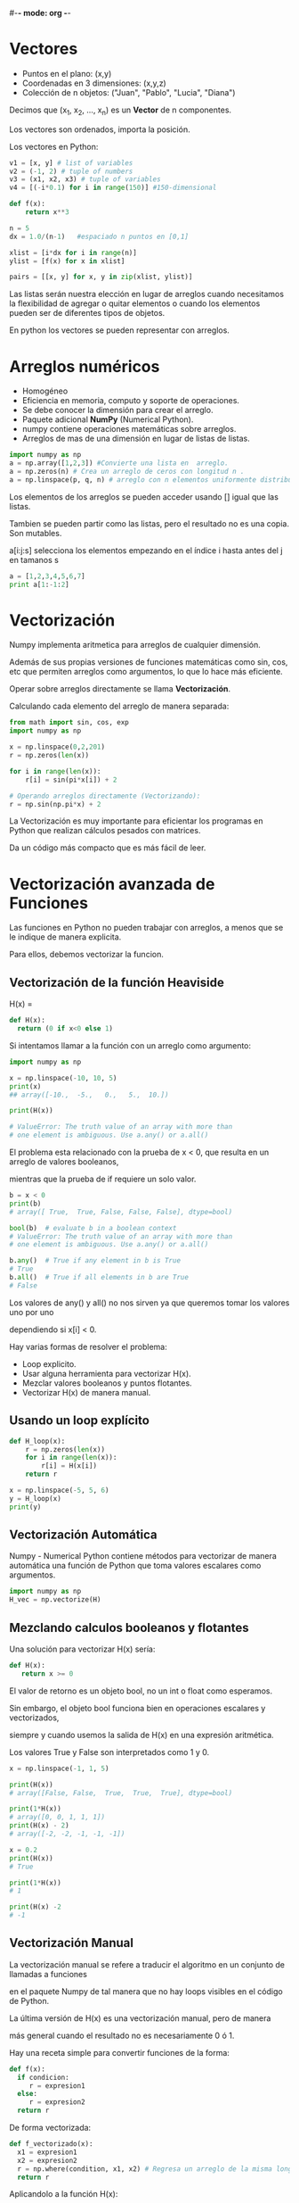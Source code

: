 #-*- mode: org -*-

* Vectores

- Puntos en el plano: (x,y)
- Coordenadas en 3 dimensiones: (x,y,z)
- Colección de n objetos: ("Juan", "Pablo", "Lucia", "Diana")

Decimos que (x_1, x_2, ..., x_n) es un *Vector* de n componentes.

Los vectores son ordenados, importa la posición.

Los vectores en Python:
#+BEGIN_SRC python
v1 = [x, y] # list of variables
v2 = (-1, 2) # tuple of numbers
v3 = (x1, x2, x3) # tuple of variables
v4 = [(-i*0.1) for i in range(150)] #150-dimensional
#+END_SRC


#+BEGIN_SRC python
def f(x):
    return x**3

n = 5
dx = 1.0/(n-1)   #espaciado n puntos en [0,1] 

xlist = [i*dx for i in range(n)]
ylist = [f(x) for x in xlist]

pairs = [[x, y] for x, y in zip(xlist, ylist)]
#+END_SRC

Las listas serán nuestra elección en lugar de arreglos cuando necesitamos 
la flexibilidad de agregar o quitar elementos o cuando los elementos 
pueden ser de diferentes tipos de objetos.

En python los vectores se pueden representar con arreglos.


* Arreglos numéricos
- Homogéneo
- Eficiencia en memoria, computo y soporte de operaciones.
- Se debe conocer la dimensión para crear el arreglo.
- Paquete adicional *NumPy* (Numerical Python).
- numpy contiene operaciones matemáticas sobre arreglos.
- Arreglos de mas de una dimensión en lugar de listas de listas.

#+BEGIN_SRC python
import numpy as np
a = np.array([1,2,3]) #Convierte una lista en  arreglo.
a = np.zeros(n) # Crea un arreglo de ceros con longitud n .
a = np.linspace(p, q, n) # arreglo con n elementos uniformente distribuidos entre p y q.
#+END_SRC

Los elementos de los arreglos se pueden acceder usando [] igual que las listas.

Tambien se pueden partir como las listas, pero el resultado no es una copia. Son mutables.

a[i:j:s] selecciona los elementos empezando en el índice i hasta antes del j en tamanos s

#+BEGIN_SRC python
a = [1,2,3,4,5,6,7]
print a[1:-1:2]
#+END_SRC

* Vectorización
Numpy implementa aritmetica para arreglos de cualquier dimensión.

Además de sus propias versiones de funciones matemáticas como sin, cos, etc que
permiten arreglos como argumentos, lo que lo hace más eficiente.

Operar sobre arreglos directamente se llama *Vectorización*.

Calculando cada elemento del arreglo de manera separada:

#+BEGIN_SRC python
from math import sin, cos, exp
import numpy as np

x = np.linspace(0,2,201)
r = np.zeros(len(x)) 

for i in range(len(x)):
    r[i] = sin(pi*x[i]) + 2

# Operando arreglos directamente (Vectorizando):
r = np.sin(np.pi*x) + 2
#+END_SRC

La Vectorización es muy importante para eficientar los programas en Python
que realizan cálculos pesados con matrices. 

Da un código más compacto que es más fácil de leer. 

* Vectorización avanzada de Funciones
Las funciones en Python no pueden trabajar con arreglos, a menos que se le indique de manera explicita.

Para ellos, debemos vectorizar la funcion.

** Vectorización de la función Heaviside

 H(x) = 
 \begin{cases}
 0       & x < 0 \\
 1  & x \geq 0 
  \end{cases}


#+BEGIN_SRC python
def H(x):
  return (0 if x<0 else 1)
#+END_SRC

Si intentamos llamar a la función con un arreglo como argumento:

#+BEGIN_SRC python
import numpy as np

x = np.linspace(-10, 10, 5)
print(x)
## array([-10.,  -5.,   0.,   5.,  10.])

print(H(x))

# ValueError: The truth value of an array with more than
# one element is ambiguous. Use a.any() or a.all()
#+END_SRC

El problema esta relacionado con la prueba de x < 0, que resulta en un arreglo de valores booleanos,

mientras que la prueba de if requiere un solo valor.

#+BEGIN_SRC python
b = x < 0
print(b)
# array([ True,  True, False, False, False], dtype=bool)

bool(b)  # evaluate b in a boolean context
# ValueError: The truth value of an array with more than
# one element is ambiguous. Use a.any() or a.all()

b.any()  # True if any element in b is True
# True
b.all()  # True if all elements in b are True
# False
#+END_SRC

Los valores de any() y all() no nos sirven ya que queremos tomar los valores uno por uno

dependiendo si x[i] < 0.

Hay varias formas de resolver el problema:
- Loop explicito.
- Usar alguna herramienta para vectorizar H(x).
- Mezclar valores booleanos y puntos flotantes.
- Vectorizar H(x) de manera manual.

** Usando un loop explícito

#+BEGIN_SRC python
def H_loop(x):
    r = np.zeros(len(x))
    for i in range(len(x)):
        r[i] = H(x[i])
    return r

x = np.linspace(-5, 5, 6)
y = H_loop(x)
print(y)
#+END_SRC


** Vectorización Automática
Numpy - Numerical Python contiene métodos para vectorizar de manera automática una función de Python
que toma valores escalares como argumentos.

#+BEGIN_SRC python
import numpy as np
H_vec = np.vectorize(H) 
#+END_SRC


** Mezclando calculos booleanos y flotantes
Una solución para vectorizar H(x) sería:

#+BEGIN_SRC python
def H(x):
   return x >= 0
#+END_SRC

El valor de retorno es un objeto bool, no un int o float como esperamos.

Sin embargo, el objeto bool funciona bien en operaciones escalares y vectorizados, 

siempre y cuando usemos la salida de H(x) en una expresión aritmética. 

Los valores True y False son interpretados como 1 y 0.

#+BEGIN_SRC python
x = np.linspace(-1, 1, 5)

print(H(x))
# array([False, False,  True,  True,  True], dtype=bool)

print(1*H(x))
# array([0, 0, 1, 1, 1])
print(H(x) - 2)
# array([-2, -2, -1, -1, -1])

x = 0.2
print(H(x))
# True

print(1*H(x))
# 1

print(H(x) -2
# -1
#+END_SRC


** Vectorización Manual
La vectorización manual se refere a traducir el algoritmo en un conjunto de llamadas a funciones 

en el paquete Numpy de tal manera que no hay loops visibles en el código de Python. 

La última versión de H(x) es una vectorización manual, pero de manera  

más general cuando el resultado no es necesariamente 0 ó 1. 

Hay una receta simple para convertir funciones de la forma:

#+BEGIN_SRC python
def f(x):
  if condicion:
     r = expresion1
  else:
     r = expresion2
  return r
#+END_SRC

De forma vectorizada:

#+BEGIN_SRC python
def f_vectorizado(x):
  x1 = expresion1
  x2 = expresion2
  r = np.where(condition, x1, x2) # Regresa un arreglo de la misma longitud que la condición
  return r
#+END_SRC

Aplicandolo a la función H(x):
#+BEGIN_SRC python
def Hv(x):
   return np.where(x<0, 0.0, 1.0)
#+END_SRC


** Indexamiento booleano.

La idea es poder indexar un arreglo a, a partir de un arreglo b de valores booleanos.

El resultado es un nuevo arreglo con todos los elementos a[i] donde b[i] es True.

#+BEGIN_SRC python
a = array([  0. ,   2.5,   5. ,   7.5,  10. ])
b = a > 5
print(b)
# array([False, False, False,  True,  True], dtype=bool)
print( a[b] ) 
# array([  7.5,  10. ])
#+END_SRC


** Vectorización de la función Hat

 N(x) = 
 \begin{cases}
 0       & x < 0 \\
 x      & 0 \leq x < 1 \\
 2-x   & 1 \leq x < 2 \\ 
 0  & x \geq 2 
  \end{cases}


Su impllementación en Python:

#+BEGIN_SRC python
def N(x):
    if x < 0:
       return 0.0
    elif 0 <= x < 1:
       return x
    elif 1 <= x < 2:
       return 2 - x
    elif x >= 2:
       return 0.0
#+END_SRC

Esta función no funciona con arreglos como argumentos.

Según lo que vimos, 
#+BEGIN_SRC python
N_vec = np.vectorize(N)
#+END_SRC

Un problema es que se tienen múltiples ramas de ejecución.

Usando la estrategia anterior. 
Podemos reemplazar:

#+BEGIN_SRC python
if condition1:
   r = <expression1>
elif condition2:
   r = <expression2>
elif condition3:
   r = <expression3>
else:
   r = <expression4>
#+END_SRC

por:

#+BEGIN_SRC python
x1 = <expression1>
x2 = <expression2>
x3 = <expression3>
x4 = <expression4>
r = np.where(condition1, x1, x4)  # initialize with "else" expr.
r = np.where(condition2, x2, r)
r = np.where(condition3, x3, r)
#+END_SRC

#+BEGIN_SRC python
def Nv(x):
    r = np.where(x < 0,      0.0,  0.0)
    r = np.where(0 <= x < 1, x,    r)
    r = np.where(1 <= x < 2, 2-x,  r)
    r = np.where(x >= 2,     0.0,  r)
    return r
#+END_SRC

La condición 0 \leq x < 1 es equivalente a
0 \leq x *and* x < 1

no funciona porque el opreador *and* no recibe arreglos como argumentos.

Podemos usar la función *logical_and* de numpy.

#+BEGIN_SRC python
def Nv(x):
    condition1 = x < 0
    condition2 = np.logical_and(0 <= x, x < 1)
    condition3 = np.logical_and(1 <= x, x < 2)
    condition4 = x >= 2
    r = np.where(condition1,      0.0,  0.0)
    r = np.where(condition2, x,    r)
    r = np.where(condition3, 2-x,  r)
    r = np.where(condition4,     0.0,  r)
    return r
#+END_SRC


Usando indexamiento booleano tenemos:
#+BEGIN_SRC python
def Nv2(x):
    condition1 = x < 0
    condition2 = np.logical_and(0 <= x, x < 1)
    condition3 = np.logical_and(1 <= x, x < 2)
    condition4 = x >= 2

    r = np.zeros(len(x))
    r[condition1] = 0.0
    r[condition2] = x[condition2]
    r[condition3] = 2-x[condition3]
    r[condition4] = 0.0
return r
#+END_SRC

Se puede probar usando arreglos muy muy grandes, que el indexamiento booleano es un método más eficiente.




* Ejercicio
Dada la función Indicador:


I(x;L,R) =
  \begin{cases}
    1       & x \in [L,R], \\
    0  & \quad \text{de otra forma }  \\
  \end{cases}


Hacer la implementación vectorizada I_vec(x, datos, xmax) de la función, 
donde x es una matriz y [L,R] es un intevalo.


